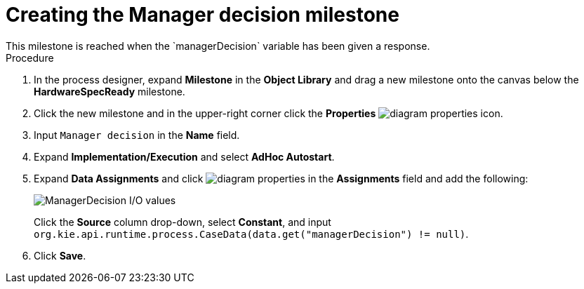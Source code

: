 [id='case-management-create-manager-decision-milestone-proc']
= Creating the Manager decision milestone
This milestone is reached when the `managerDecision` variable has been given a response.

.Procedure
. In the process designer, expand *Milestone* in the *Object Library* and drag a new milestone onto the canvas below the *HardwareSpecReady* milestone.
. Click the new milestone and in the upper-right corner click the *Properties* image:getting-started/diagram_properties.png[] icon.
. Input `Manager decision` in the *Name* field.
. Expand *Implementation/Execution* and select *AdHoc Autostart*.
. Expand *Data Assignments* and click image:getting-started/diagram_properties.png[] in the *Assignments* field and add the following:
+
image::cases/manager-dec-io.png[ManagerDecision I/O values]
+
Click the *Source* column drop-down, select *Constant*, and input `org.kie.api.runtime.process.CaseData(data.get("managerDecision") != null)`.

. Click *Save*.
